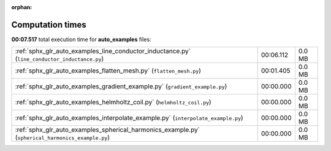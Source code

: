 
:orphan:

.. _sphx_glr_auto_examples_sg_execution_times:

Computation times
=================
**00:07.517** total execution time for **auto_examples** files:

+---------------------------------------------------------------------------------------------------+-----------+--------+
| :ref:`sphx_glr_auto_examples_line_conductor_inductance.py` (``line_conductor_inductance.py``)     | 00:06.112 | 0.0 MB |
+---------------------------------------------------------------------------------------------------+-----------+--------+
| :ref:`sphx_glr_auto_examples_flatten_mesh.py` (``flatten_mesh.py``)                               | 00:01.405 | 0.0 MB |
+---------------------------------------------------------------------------------------------------+-----------+--------+
| :ref:`sphx_glr_auto_examples_gradient_example.py` (``gradient_example.py``)                       | 00:00.000 | 0.0 MB |
+---------------------------------------------------------------------------------------------------+-----------+--------+
| :ref:`sphx_glr_auto_examples_helmholtz_coil.py` (``helmholtz_coil.py``)                           | 00:00.000 | 0.0 MB |
+---------------------------------------------------------------------------------------------------+-----------+--------+
| :ref:`sphx_glr_auto_examples_interpolate_example.py` (``interpolate_example.py``)                 | 00:00.000 | 0.0 MB |
+---------------------------------------------------------------------------------------------------+-----------+--------+
| :ref:`sphx_glr_auto_examples_spherical_harmonics_example.py` (``spherical_harmonics_example.py``) | 00:00.000 | 0.0 MB |
+---------------------------------------------------------------------------------------------------+-----------+--------+
